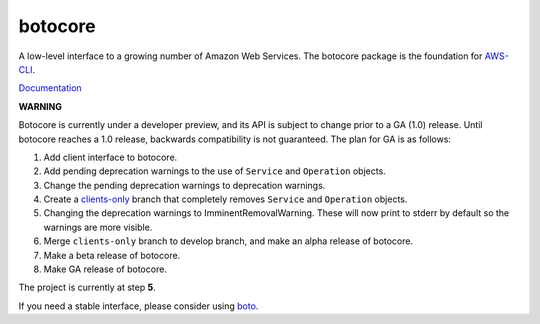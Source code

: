 botocore
========

.. image:: https://secure.travis-ci.org/boto/botocore.png?branch=develop
   :target: http://travis-ci.org/boto/botocore

.. image:: https://coveralls.io/repos/boto/botocore/badge.png?branch=develop
   :target: https://coveralls.io/r/boto/botocore?branch=master

A low-level interface to a growing number of Amazon Web Services. The
botocore package is the foundation for
`AWS-CLI <https://github.com/aws/aws-cli>`__.

`Documentation <https://botocore.readthedocs.org/en/latest/>`__

**WARNING**

Botocore is currently under a developer preview, and its API is subject
to change prior to a GA (1.0) release.  Until botocore reaches a 1.0 release,
backwards compatibility is not guaranteed. The plan for GA is as follows:

1. Add client interface to botocore.
2. Add pending deprecation warnings to the use of ``Service`` and ``Operation``
   objects.
3. Change the pending deprecation warnings to deprecation warnings.
4. Create a `clients-only <https://github.com/boto/botocore/tree/clients-only>`_
   branch that completely removes ``Service`` and ``Operation`` objects.
5. Changing the deprecation warnings to ImminentRemovalWarning.  These will
   now print to stderr by default so the warnings are more visible.
6. Merge ``clients-only`` branch to develop branch, and make an alpha
   release of botocore.
7. Make a beta release of botocore.
8. Make GA release of botocore.

The project is currently at step **5**.

If you need a stable interface, please consider using
`boto <https://github.com/boto/boto>`__.
